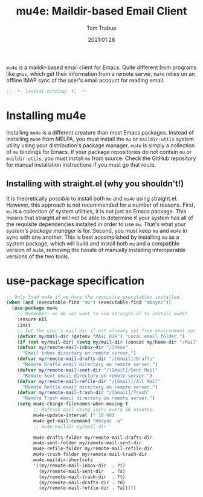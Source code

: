 #+title:    mu4e: Maildir-based Email Client
#+author:   Tom Trabue
#+email:    tom.trabue@gmail.com
#+date:     2021:01:28
#+property: header-args:emacs-lisp :lexical t
#+tags:     email mail mu

=mu4e= is a maildir-based email client for Emacs. Quite different from programs
like =gnus=, which get their information from a remote server, =mu4e= relies on
an offline IMAP sync of the user's email account for reading email.

#+begin_src emacs-lisp :tangle yes
;; -*- lexical-binding: t; -*-

#+end_src

* Installing mu4e
  Installing =mu4e= is a different creature than most Emacs packages. Instead of
  installing =mu4e= from MELPA, you must install the =mu= or =maildir-utils=
  system utility using your distribution's package manager. =mu4e= is simply a
  collection of =mu= bindings for Emacs. If your package repositories do not
  contain =mu= or =maildir-utils=, you must install =mu= from source. Check the
  GitHub repository for manual installation instructions if you must go that
  route.

** Installing with straight.el (why you shouldn't!)
   It is theoretically /possible/ to install both =mu= and =mu4e= using
   straight.el. However, this approach is not recommended for a number of
   reasons. First, =mu= is a collection of system utilities, it is not just an
   Emacs package. This means that straight.el will not be able to determine if
   your system has all of the requisite dependencies installed in order to use
   =mu=. That's what your /system's package manager/ is for. Second, you must
   keep =mu= and =mu4e= in sync with one another. This is best accomplished by
   installing =mu= as a system package, which will build and install both =mu=
   and a compatible version of =mu4e=, removing the hassle of manually
   installing interoperable versions of the two tools.

* use-package specification

#+begin_src emacs-lisp :tangle yes
  ;; Only load mu4e if we have the requisite executables installed.
  (when (and (executable-find "mu") (executable-find "mbsync"))
    (use-package mu4e
      ;; Remember: we do not want to use straight.el to install mu4e!
      :ensure nil
      :init
      ;; Set the user's mail dir if not already set from environment variable.
      (defvar my/mail-dir (getenv "MAIL_DIR") "Local email folder.")
      (if (not my/mail-dir) (setq my/mail-dir (concat my/home-dir "/Mail")))
      (defvar my/remote-mail-inbox-dir "/Inbox"
        "Email inbox directory on remote server.")
      (defvar my/remote-mail-drafts-dir "/[Gmail]/Drafts"
        "Remote Drafts email directory on remote server.")
      (defvar my/remote-mail-sent-dir "/[Gmail]/Sent Mail"
        "Remote Sent email directory on remote server.")
      (defvar my/remote-mail-refile-dir "/[Gmail]/All Mail"
        "Remote Refile email directory on remote server.")
      (defvar my/remote-mail-trash-dir "/[Gmail]/Trash"
        "Remote Trash email directory on remote server.")
      (setq mu4e-change-filenames-when-moving t
            ;; Refresh mail using isync every 10 minutes.
            mu4e-update-interval (* 10 60)
            mu4e-get-mail-command "mbsync -a"
            ;; mu4e-maildir my/mail-dir

            mu4e-drafts-folder my/remote-mail-drafts-dir
            mu4e-sent-folder my/remote-mail-sent-dir
            mu4e-refile-folder my/remote-mail-refile-dir
            mu4e-trash-folder my/remote-mail-trash-dir
            mu4e-maildir-shortcuts
            '((my/remote-mail-inbox-dir  . ?i)
              (my/remote-mail-sent-dir   . ?s)
              (my/remote-mail-trash-dir  . ?t)
              (my/remote-mail-drafts-dir . ?d)
              (my/remote-mail-refile-dir . ?a)))))
#+end_src

